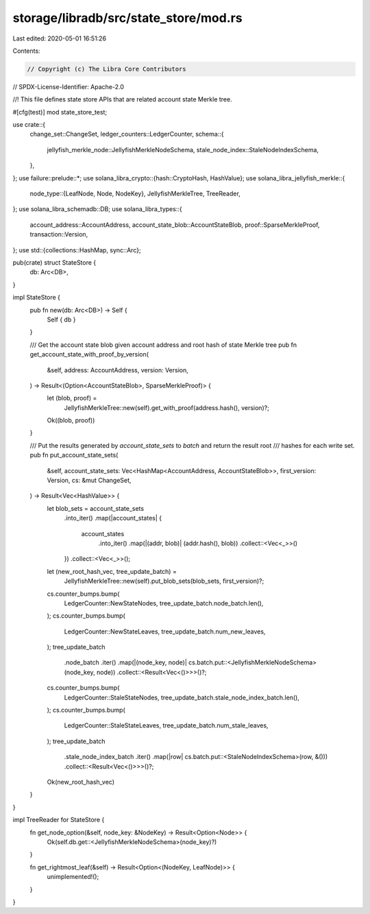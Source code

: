storage/libradb/src/state_store/mod.rs
======================================

Last edited: 2020-05-01 16:51:26

Contents:

.. code-block:: rs

    // Copyright (c) The Libra Core Contributors
// SPDX-License-Identifier: Apache-2.0

//! This file defines state store APIs that are related account state Merkle tree.

#[cfg(test)]
mod state_store_test;

use crate::{
    change_set::ChangeSet,
    ledger_counters::LedgerCounter,
    schema::{
        jellyfish_merkle_node::JellyfishMerkleNodeSchema, stale_node_index::StaleNodeIndexSchema,
    },
};
use failure::prelude::*;
use solana_libra_crypto::{hash::CryptoHash, HashValue};
use solana_libra_jellyfish_merkle::{
    node_type::{LeafNode, Node, NodeKey},
    JellyfishMerkleTree, TreeReader,
};
use solana_libra_schemadb::DB;
use solana_libra_types::{
    account_address::AccountAddress, account_state_blob::AccountStateBlob,
    proof::SparseMerkleProof, transaction::Version,
};
use std::{collections::HashMap, sync::Arc};

pub(crate) struct StateStore {
    db: Arc<DB>,
}

impl StateStore {
    pub fn new(db: Arc<DB>) -> Self {
        Self { db }
    }

    /// Get the account state blob given account address and root hash of state Merkle tree
    pub fn get_account_state_with_proof_by_version(
        &self,
        address: AccountAddress,
        version: Version,
    ) -> Result<(Option<AccountStateBlob>, SparseMerkleProof)> {
        let (blob, proof) =
            JellyfishMerkleTree::new(self).get_with_proof(address.hash(), version)?;
        Ok((blob, proof))
    }

    /// Put the results generated by `account_state_sets` to `batch` and return the result root
    /// hashes for each write set.
    pub fn put_account_state_sets(
        &self,
        account_state_sets: Vec<HashMap<AccountAddress, AccountStateBlob>>,
        first_version: Version,
        cs: &mut ChangeSet,
    ) -> Result<Vec<HashValue>> {
        let blob_sets = account_state_sets
            .into_iter()
            .map(|account_states| {
                account_states
                    .into_iter()
                    .map(|(addr, blob)| (addr.hash(), blob))
                    .collect::<Vec<_>>()
            })
            .collect::<Vec<_>>();

        let (new_root_hash_vec, tree_update_batch) =
            JellyfishMerkleTree::new(self).put_blob_sets(blob_sets, first_version)?;

        cs.counter_bumps.bump(
            LedgerCounter::NewStateNodes,
            tree_update_batch.node_batch.len(),
        );
        cs.counter_bumps.bump(
            LedgerCounter::NewStateLeaves,
            tree_update_batch.num_new_leaves,
        );
        tree_update_batch
            .node_batch
            .iter()
            .map(|(node_key, node)| cs.batch.put::<JellyfishMerkleNodeSchema>(node_key, node))
            .collect::<Result<Vec<()>>>()?;

        cs.counter_bumps.bump(
            LedgerCounter::StaleStateNodes,
            tree_update_batch.stale_node_index_batch.len(),
        );
        cs.counter_bumps.bump(
            LedgerCounter::StaleStateLeaves,
            tree_update_batch.num_stale_leaves,
        );
        tree_update_batch
            .stale_node_index_batch
            .iter()
            .map(|row| cs.batch.put::<StaleNodeIndexSchema>(row, &()))
            .collect::<Result<Vec<()>>>()?;

        Ok(new_root_hash_vec)
    }
}

impl TreeReader for StateStore {
    fn get_node_option(&self, node_key: &NodeKey) -> Result<Option<Node>> {
        Ok(self.db.get::<JellyfishMerkleNodeSchema>(node_key)?)
    }

    fn get_rightmost_leaf(&self) -> Result<Option<(NodeKey, LeafNode)>> {
        unimplemented!();
    }
}



